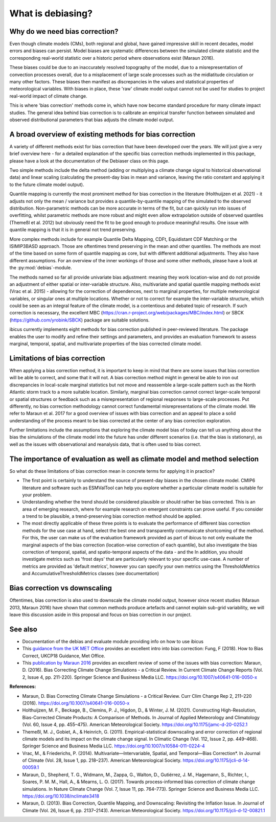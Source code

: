 .. _whatisdebiasing:

What is debiasing?
==================

Why do we need bias correction?
-------------------------------

Even though climate models (CMs), both regional and global, have gained impressive skill in recent decades, 
model errors and biases can persist. Model biases are systematic differences between the simulated climate 
statistic and the corresponding real-world statistic over a historic period where observations exist (Maraun 2016). 

These biases could be due to an inaccurately resolved topography of the model, due to a misrepresentation of 
convection processes overall, due to a misplacement of large scale processes such as the midlatitude circulation 
or many other factors. These biases then manifest as discrepancies in the values and statistical properties of meteorological variables.
With biases in place, these 'raw' climate model output cannot not be used for studies to project real-world impact of climate change. 

This is where 'bias correction' methods come in, which have now become standard procedure for many climate impact studies. 
The general idea behind bias correction is to calibrate an empirical transfer function between simulated and observed distributional 
parameters that bias adjusts the climate model output. 

A broad overview of existing methods for bias correction
--------------------------------------------------------
				
A variety of different methods exist for bias correction that have been developed over the years. We will just give a very brief overview here - 
for a detailed explanation of the specific bias correction methods implemented in this package, please have a look at the documentation of the 
Debiaser class on this page. 

Two simple methods include the delta method (adding or multiplying a climate change signal to historical observational data) and 
linear scaling (calculating the present-day bias in mean and variance, leaving the ratio constant and applying it to the future climate model output).
		
Quantile mapping is currently the most prominent method for bias correction in the literature (Holthuijzen et al. 2021) - it adjusts not only the mean / variance 
but provides a quantile-by-quantile mapping of the simulated to the observed distribution. Non-parametric methods can be more accurate in 
terms of the fit, but can quickly run into issues of overfitting, whilst parametric methods are more robust and might even allow 
extrapolation outside of observed quantiles (Themeßl et al. 2012) but obviously need the fit to be good enough to produce meaningful results. 
One issue with quantile mapping is that it is in general not trend preserving.

More complex methods include for example Quantile Delta Mapping, CDFt, Equidistant CDF Matching or the ISIMIP3BASD approach. Those 
are oftentimes trend preserving in the mean and other quantiles. The methods are most of the time based on some form of quantile 
mapping as core, but with different additional adjustments. They also have different assumptions. For an overview of the inner workings 
of those and some other methods, please have a look at the :py:mod:`debias`-module.

The methods named so far all provide univariate bias adjustment: meaning they work location-wise and do not provide an adjustment of 
either spatial or inter-variable structure. Also, multivariate and spatial quantile mapping methods exist (Vrac et al. 2015) - allowing for the 
correction of dependences, next to marginal properties, for multiple meteorological variables, or singular ones at multiple locations.
Whether or not to correct for example the inter-variable structure, which could be seen as an integral feature of the climate model, 
is a contentious and debated topic of research. If such correction is necessary, the excellent 
MBC (https://cran.r-project.org/web/packages/MBC/index.html) or SBCK (https://github.com/yrobink/SBCK) package are suitable solutions.

ibicus currently implements eight methods for bias correction published in peer-reviewed literature. The package enables the user to 
modify and refine their settings and parameters, and provides an evaluation framework to assess marginal, temporal, spatial, and 
multivariate properties of the bias corrected climate model.


Limitations of bias correction
------------------------------

When applying a bias correction method, it is important to keep in mind that there are some issues that bias correction 
will be able to correct, and some that it will not. A bias correction method might in general be able to iron out discrepancies
in local-scale marginal statistics but not move and reassemble a large-scale pattern such as the North Atlantic storm track to
a more suitable location. Similarly, marginal bias correction cannot correct larger-scale temporal or spatial structures or 
feedback such as a misrepresentation of regional responses to large-scale processes. Put differently, no bias correction methodology
cannot correct fundamental misrepresentations of the climate model. We refer to Maraun et al. 2017 for a good overview of issues with bias correction
and an appeal to place a solid understanding of the process meant to be bias corrected at the center of any bias correction exploration.

Further limitations include the assumptions that exploring the climate model bias of today can tell us anything about the bias the simulations 
of the climate model into the future has under different scenarios (i.e. that the bias is stationary), as well as the issues with observational 
and reanalysis data, that is often used to bias correct.


The importance of evaluation as well as climate model and method selection
--------------------------------------------------------------------------

So what do these limitations of bias correction mean in concrete terms for applying it in practice? 

- The first point is certainly to understand the source of present-day biases in the chosen climate model. CMIP6 literature and software such as ESMValTool can help you explore whether a particular climate model is suitable for your problem.
- Understanding whether the trend should be considered plausible or should rather be bias corrected. This is an area of emerging research, where for example research on emergent constraints can prove useful. If you consider a trend to be plausible, a trend-preserving bias correction method should be applied.
- The most directly applicable of these three points is to evaluate the performance of different bias correction methods for the use case at hand, select the best one and transparently communicate shortcoming of the method. For this, the user can make us of the evaluation framework provided as part of ibicus to not only evaluate the marginal aspects of the bias correction (location-wise correction of each quantile), but also investigate the bias correction of temporal, spatial, and spatio-temporal aspects of the data - and the In addition, you should investigate metrics such as 'frost days' that are particularly relevant to your specific use-case. A number of metrics are provided as 'default metrics', however you can specify your own metrics using the ThresholdMetrics and AccumulativeThresholdMetrics classes (see documentation)


Bias correction vs downscaling
------------------------------

Oftentimes, bias correction is also used to downscale the climate model output, however since recent studies (Maraun 2013, Maraun 2016) 
have shown that common methods produce artefacts and cannot explain sub-grid variability, we will leave this discussion aside
in this proposal and focus on bias correction in our project.	

See also
--------

- Documentation of the  debias and evaluate module providing info on how to use ibicus
- This `guidance from the UK MET Office <https://www.metoffice.gov.uk/binaries/content/assets/metofficegovuk/pdf/research/ukcp/ukcp18-guidance---how-to-bias-correct.pdf>`_ provides an excellent intro into bias correction: Fung, F (2018). How to Bias Correct, UKCP18 Guidance, Met Office.
- This `publication by Maraun 2016 <https://link.springer.com/article/10.1007/s40641-016-0050-x>`_ provides an excellent review of some of the issues with bias correction: Maraun, D. (2016). Bias Correcting Climate Change Simulations - a Critical Review. In Current Climate Change Reports (Vol. 2, Issue 4, pp. 211-220). Springer Science and Business Media LLC. https://doi.org/10.1007/s40641-016-0050-x

**References:**

- Maraun, D. Bias Correcting Climate Change Simulations - a Critical Review. Curr Clim Change Rep 2, 211–220 (2016). https://doi.org/10.1007/s40641-016-0050-x
- Holthuijzen, M. F., Beckage, B., Clemins, P. J., Higdon, D., & Winter, J. M. (2021). Constructing High-Resolution, Bias-Corrected Climate Products: A Comparison of Methods. In Journal of Applied Meteorology and Climatology (Vol. 60, Issue 4, pp. 455–475). American Meteorological Society. https://doi.org/10.1175/jamc-d-20-0252.1 
- Themeßl, M. J., Gobiet, A., & Heinrich, G. (2011). Empirical-statistical downscaling and error correction of regional climate models and its impact on the climate change signal. In Climatic Change (Vol. 112, Issue 2, pp. 449–468). Springer Science and Business Media LLC. https://doi.org/10.1007/s10584-011-0224-4 
- Vrac, M., & Friederichs, P. (2014). Multivariate—Intervariable, Spatial, and Temporal—Bias Correction*. In Journal of Climate (Vol. 28, Issue 1, pp. 218–237). American Meteorological Society. https://doi.org/10.1175/jcli-d-14-00059.1 
- Maraun, D., Shepherd, T. G., Widmann, M., Zappa, G., Walton, D., Gutiérrez, J. M., Hagemann, S., Richter, I., Soares, P. M. M., Hall, A., & Mearns, L. O. (2017). Towards process-informed bias correction of climate change simulations. In Nature Climate Change (Vol. 7, Issue 11, pp. 764–773). Springer Science and Business Media LLC. https://doi.org/10.1038/nclimate3418 
- Maraun, D. (2013). Bias Correction, Quantile Mapping, and Downscaling: Revisiting the Inflation Issue. In Journal of Climate (Vol. 26, Issue 6, pp. 2137–2143). American Meteorological Society. https://doi.org/10.1175/jcli-d-12-00821.1 
